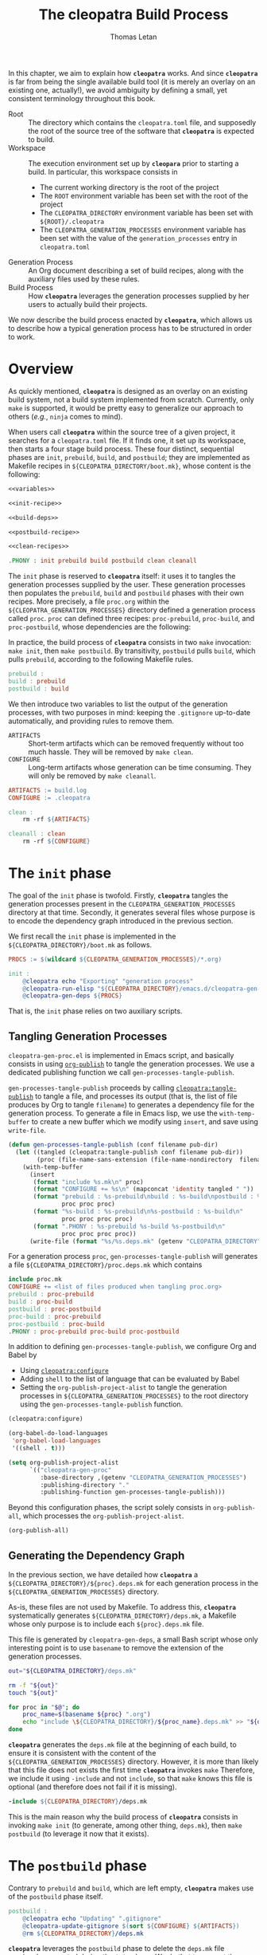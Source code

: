 #+TITLE: The cleopatra Build Process
#+AUTHOR: Thomas Letan
#+HTML_LINK_UP: index.html

In this chapter, we aim to explain how *~cleopatra~* works. And since
*~cleopatra~* is far from being the single available build tool (it is merely
an overlay on an existing one, actually!), we avoid ambiguity by defining a
small, yet consistent terminology throughout this book.

- Root :: The directory which contains the ~cleopatra.toml~ file, and supposedly
  the root of the source tree of the software that *~cleopatra~* is expected to
  build.
- Workspace :: The execution environment set up by *~cleopara~* prior to
  starting a build. In particular, this workspace consists in
    - The current working directory is the root of the project
    - The ~ROOT~ environment variable has been set with the root of the project
    - The ~CLEOPATRA_DIRECTORY~ environment variable has been set with
      ~${ROOT}/.cleopatra~
    - The ~CLEOPATRA_GENERATION_PROCESSES~ environment variable has been set
      with the value of the ~generation_processes~ entry in ~cleopatra.toml~
- Generation Process :: An Org document describing a set of build recipes, along
  with the auxiliary files used by these rules.
- Build Process :: How *~cleopatra~* leverages the generation processes supplied
  by her users to actually build their projects.

We now describe the build process enacted by *~cleopatra~*, which allows us to
describe how a typical generation process has to be structured in order to
work.

* Overview

As quickly mentioned, *~cleopatra~* is designed as an overlay on an
existing build system, not a build system implemented from scratch. Currently,
only ~make~ is supported, it would be pretty easy to generalize our approach to
others (/e.g./, ~ninja~ comes to mind).

When users call *~cleopatra~* within the source tree of a given project, it
searches for a ~cleopatra.toml~ file. If it finds one, it set up its workspace,
then starts a four stage build process. These four distinct, sequential phases
are ~init~, ~prebuild~, ~build~, and ~postbuild~; they are implemented as
Makefile recipes in ~${CLEOPATRA_DIRECTORY/boot.mk}~, whose content is the
following:

#+BEGIN_SRC makefile :tangle boot.mk :noweb yes
<<variables>>

<<init-recipe>>

<<build-deps>>

<<postbuild-recipe>>

<<clean-recipes>>

.PHONY : init prebuild build postbuild clean cleanall
#+END_SRC

The ~init~ phase is reserved
to *~cleopatra~* itself: it uses it to tangles the generation processes supplied
by the user. These generation processes then populates the ~prebuild~, ~build~
and ~postbuild~ phases with their own recipes.  More precisely, a file
~proc.org~ within the ~${CLEOPATRA_GENERATION_PROCESSES}~ directory defined a
generation process called ~proc~. ~proc~ can defined three recipes:
~proc-prebuild~, ~proc-build~, and ~proc-postbuild~, whose dependencies are the
following:

#+BEGIN_SRC dot :file ./dependencies.png :exports results
digraph deps {
  procprebuild [ label = "proc-prebuild" ];
  procbuild [ label = "proc-build" ];
  procpostbuild [ label = "proc-postbuild" ];

  build -> prebuild;
  postbuild -> build;

  prebuild -> procprebuild;
  build -> procbuild;
  postbuild -> procpostbuild;

  procpostbuild -> procbuild;
  procbuild -> procprebuild;
}
#+END_SRC

In practice, the build process of *~cleopatra~* consists in two ~make~
invocation: ~make init~, then ~make postbuild~. By transitivity, ~postbuild~
pulls ~build~, which pulls ~prebuild~, according to the following Makefile
rules.

#+BEGIN_SRC makefile :noweb-ref build-deps
prebuild :
build : prebuild
postbuild : build
#+END_SRC

We then introduce two variables to list the output of the generation processes,
with two purposes in mind: keeping the ~.gitignore~ up-to-date automatically,
and providing rules to remove them.

- ~ARTIFACTS~ ::
  Short-term artifacts which can be removed frequently without too much
  hassle. They will be removed by ~make clean~.
- ~CONFIGURE~ ::
  Long-term artifacts whose generation can be time consuming. They will only be
  removed by ~make cleanall~.

#+BEGIN_SRC makefile :noweb-ref variables
ARTIFACTS := build.log
CONFIGURE := .cleopatra
#+END_SRC

#+BEGIN_SRC makefile :noweb-ref clean-recipes
clean :
	rm -rf ${ARTIFACTS}

cleanall : clean
	rm -rf ${CONFIGURE}
#+END_SRC

* The ~init~ phase

The goal of the ~init~ phase is twofold. Firstly, *~cleopatra~* tangles the
generation processes present in the ~CLEOPATRA_GENERATION_PROCESSES~ directory
at that time. Secondly, it generates several files whose purpose is to encode
the dependency graph introduced in the previous section.

We first recall the ~init~ phase is implemented in the
~${CLEOPATRA_DIRECTORY}/boot.mk~ as follows.

#+BEGIN_SRC makefile :noweb-ref init-recipe
PROCS := $(wildcard ${CLEOPATRA_GENERATION_PROCESSES}/*.org)

init :
	@cleopatra echo "Exporting" "generation process"
	@cleopatra-run-elisp "${CLEOPATRA_DIRECTORY}/emacs.d/cleopatra-gen-proc.el" > build.log
	@cleopatra-gen-deps ${PROCS}
#+END_SRC

That is, the ~init~ phase relies on two auxiliary scripts.

** Tangling Generation Processes

#+BEGIN_SRC emacs-lisp :tangle emacs.d/cleopatra-gen-proc.el :noweb yes :exports none
;;; cleopatra-gen-proc.el --- The cleopatra Emacs Library
;;; Commentary:
;;; Code:
<<cleopatra-gen-proc-el>>
;;; cleopatra-gen-proc.el ends here
#+END_SRC

~cleopatra-gen-proc.el~ is implemented in Emacs script, and basically consists
in using [[https://orgmode.org/manual/Publishing.html][=org-publish=]] to tangle
the generation processes. We use a dedicated publishing function we call
~gen-processes-tangle-publish~.

=gen-processes-tangle-publish= proceeds by calling
[[file:cleopatra-elisp.org][=cleopatra:tangle-publish=]] to tangle a file, and
processes its output (that is, the list of file produces by Org to tangle
~filename~) to generates a dependency file for the generation process.  To
generate a file in Emacs lisp, we use the =with-temp-buffer= to create a new
buffer which we modify using =insert=, and save using =write-file=.

#+BEGIN_SRC emacs-lisp :noweb-ref cleopatra-gen-proc-el
(defun gen-processes-tangle-publish (conf filename pub-dir)
  (let ((tangled (cleopatra:tangle-publish conf filename pub-dir))
        (proc (file-name-sans-extension (file-name-nondirectory  filename))))
    (with-temp-buffer
      (insert
       (format "include %s.mk\n" proc)
       (format "CONFIGURE += %s\n" (mapconcat 'identity tangled " "))
       (format "prebuild : %s-prebuild\nbuild : %s-build\npostbuild : %s-postbuild\n"
               proc proc proc)
       (format "%s-build : %s-prebuild\n%s-postbuild : %s-build\n"
               proc proc proc proc)
       (format ".PHONY : %s-prebuild %s-build %s-postbuild\n"
               proc proc proc proc))
      (write-file (format "%s/%s.deps.mk" (getenv "CLEOPATRA_DIRECTORY") proc)))))
#+END_SRC

For a generation process ~proc~, =gen-processes-tangle-publish= will generates
a file ~${CLEOPATRA_DIRECTORY}/proc.deps.mk~ which contains

#+BEGIN_SRC makefile
include proc.mk
CONFIGURE += <list of files produced when tangling proc.org>
prebuild : proc-prebuild
build : proc-build
postbuild : proc-postbuild
proc-build : proc-prebuild
proc-postbuild : proc-build
.PHONY : proc-prebuild proc-build proc-postbuild
#+END_SRC

In addition to defining =gen-processes-tangle-publish=, we configure Org and
Babel by

  - Using [[file:cleopatra-elisp.org][=cleopatra:configure=]]
  - Adding ~shell~ to the list of language that can be evaluated by Babel
  - Setting the =org-publish-project-alist= to tangle the generation processes
    in ~${CLEOPATRA_GENERATION_PROCESSES}~ to the root directory using the
    =gen-processes-tangle-publish= function.

#+BEGIN_SRC emacs-lisp :noweb-ref cleopatra-gen-proc-el
(cleopatra:configure)

(org-babel-do-load-languages
 'org-babel-load-languages
 '((shell . t)))

(setq org-publish-project-alist
      `(("cleopatra-gen-proc"
         :base-directory ,(getenv "CLEOPATRA_GENERATION_PROCESSES")
         :publishing-directory "."
         :publishing-function gen-processes-tangle-publish)))
#+END_SRC

Beyond this configuration phases, the script solely consists in
=org-publish-all=, which processes the =org-publish-project-alist=.

#+BEGIN_SRC emacs-lisp :noweb-ref cleopatra-gen-proc-el
(org-publish-all)
#+END_SRC

** Generating the Dependency Graph

In the previous section, we have detailed how *~cleopatra~* a
~${CLEOPATRA_DIRECTORY}/${proc}.deps.mk~ for each generation process in the
~${CLEOPATRA_GENERATION_PROCESSES}~ directory.

As-is, these files are not used by Makefile. To address this, *~cleopatra~*
systematically generates ~${CLEOPATRA_DIRECTORY}/deps.mk~, a Makefile whose only
purpose is to include each ~${proc}.deps.mk~ file.

This file is generated by ~cleopatra-gen-deps~, a small Bash script whose only
interesting point is to use ~basename~ to remove the extension of the generation
processes.

#+BEGIN_SRC bash :tangle bin/cleopatra-gen-deps :shebang "#+/bin/bash"
out="${CLEOPATRA_DIRECTORY}/deps.mk"

rm -f "${out}"
touch "${out}"

for proc in "$@"; do
    proc_name=$(basename ${proc} ".org")
    echo "include \${CLEOPATRA_DIRECTORY}/${proc_name}.deps.mk" >> "${out}"
done
#+END_SRC

*~cleopatra~* generates the ~deps.mk~ file at the beginning of each build, to
ensure it is consistent with the content of the
~${CLEOPATRA_GENERATION_PROCESSES}~ directory. However, it is more than likely
that this file does not exists the first time *~cleopatra~* invokes ~make~
Therefore, we include it using ~-include~ and not ~include~, so that ~make~
knows this file is optional (and therefore does not fail if it is missing).

#+BEGIN_SRC makefile :noweb-ref init-recipe
-include ${CLEOPATRA_DIRECTORY}/deps.mk
#+END_SRC

This is the main reason why the build process of *~cleopatra~* consists in
invoking ~make init~ (to generate, among other thing, ~deps.mk~), then ~make
postbuild~ (to leverage it now that it exists).

* The ~postbuild~ phase

Contrary to ~prebuild~ and ~build~, which are left empty, *~cleopatra~* makes
use of the ~postbuild~ phase itself.

#+BEGIN_SRC makefile :noweb-ref postbuild-recipe
postbuild :
	@cleopatra echo "Updating" ".gitignore"
	@cleopatra-update-gitignore $(sort ${CONFIGURE} ${ARTIFACTS})
	@rm ${CLEOPATRA_DIRECTORY}/deps.mk
#+END_SRC

*~cleopatra~* leverages the ~postbuild~ phase to delete the ~deps.mk~ file
previously generated during the ~init~ phase. We do that to prevent the
following scenario from happening: one of the generation processes tangles an
invalid Makefile (/e.g./, it contains spaces in place of tabs), which means
~make~ exits without trying to achieve anything… preventing a fixed generation
process to be ever tangled. Since a new ~deps.mk~ file is generated anyway,
keeping it between two builds does not make any sense in any case.

Besides, it keep the ~.gitignore~ file up-to-date, based on the
~ARTIFACTS~ and ~CONFIGURE~ variables (sorted with the =sort=
function) which have been populated by the generation processes. To
that end, we implement the ~cleopata-update-gitignore~ script, which
leverages some neat feature of ~sed~ I will never be able to write
myself ever again.

#+BEGIN_SRC bash :tangle bin/cleopatra-update-gitignore :shebang "#+/bin/bash"
BEGIN_MARKER="# begin generated files"
END_MARKER="# end generated files"

# remove the previous list of generated files to ignore
sed -i -e "/${BEGIN_MARKER}/,/${END_MARKER}/d" .gitignore
# remove trailing empty lines
sed -i -e :a -e '/^\n*$/{$d;N;};/\n$/ba' .gitignore

# output the list of files to ignore
echo "" >> .gitignore
echo ${BEGIN_MARKER} >> .gitignore
for f in $@; do
    echo "${f}" >> .gitignore
done
echo ${END_MARKER} >> .gitignore
#+END_SRC
